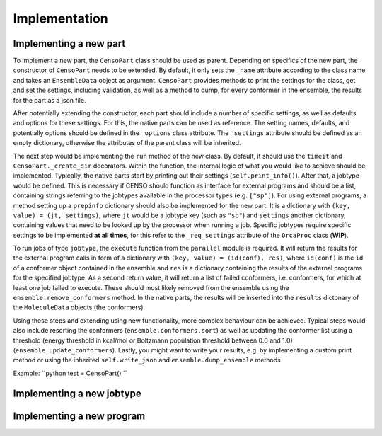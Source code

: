.. _censo_implementation:

Implementation
--------------

Implementing a new part
=======================

To implement a new part, the ``CensoPart`` class should be used as parent. Depending on 
specifics of the new part, the constructor of ``CensoPart`` needs to be extended. By
default, it only sets the ``_name`` attribute according to the class name and takes
an ``EnsembleData`` object as argument. ``CensoPart`` provides methods to print the settings
for the class, get and set the settings, including validation, as well as a method to
dump, for every conformer in the ensemble, the results for the part as a json file.

After potentially extending the constructor, each part should include a number of 
specific settings, as well as defaults and options for these settings. For this, the
native parts can be used as reference. The setting names, defaults, and potentially 
options should be defined in the ``_options`` class attribute. The ``_settings`` attribute
should be defined as an empty dictionary, otherwise the attributes of the parent class
will be inherited.

The next step would be implementing the ``run`` method of the new class. By default, 
it should use the ``timeit`` and ``CensoPart._create_dir`` decorators. Within the function,
the internal logic of what you would like to achieve should be implemented. Typically,
the native parts start by printing out their settings (``self.print_info()``). After that,
a jobtype would be defined. This is necessary if CENSO should function as interface for 
external programs and should be a list, containing strings referring to the jobtypes 
available in the processor types (e.g. ``["sp"]``). For using external programs, a method 
setting up a ``prepinfo`` dictionary should also be implemented for the new part. It is a 
dictionary with ``(key, value) = (jt, settings)``, where ``jt`` would be a jobtype key (such
as ``"sp"``) and ``settings`` another dictionary, containing values that need to be looked
up by the processor when running a job. Specific jobtypes require specific settings to
be implemented **at all times**, for this refer to the ``_req_settings`` attribute of the
``OrcaProc`` class (**WIP**).

To run jobs of type ``jobtype``, the ``execute`` function from the ``parallel`` module is 
required. It will return the results for the external program calls in form of a 
dictionary with ``(key, value) = (id(conf), res)``, where ``id(conf)`` is the ``id`` of a 
conformer object contained in the ensemble and ``res`` is a dictionary containing the 
results of the external programs for the specified jobtype. As a second return value,
it will return a list of failed conformers, i.e. conformers, for which at least one job 
failed to execute. These should most likely removed from the ensemble using the 
``ensemble.remove_conformers`` method. In the native parts, the results will be inserted
into the ``results`` dictonary of the ``MoleculeData`` objects (the conformers).

Using these steps and extending using new functionality, more complex behaviour can be 
achieved. Typical steps would also include resorting the conformers 
(``ensemble.conformers.sort``) as well as updating the conformer list using a threshold
(energy threshold in kcal/mol or Boltzmann population threshold between 0.0 and 1.0)
(``ensemble.update_conformers``). Lastly, you might want to write your results, e.g. by 
implementing a custom print method or using the inherited ``self.write_json`` and 
``ensemble.dump_ensemble`` methods.

Example:
``python
test = CensoPart()
``

Implementing a new jobtype
==========================

Implementing a new program
==========================
